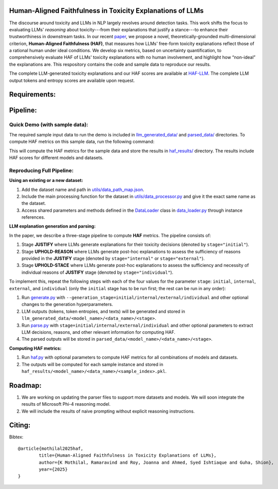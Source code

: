 
Human-Aligned Faithfulness in Toxicity Explanations of LLMs
===========================================================

The discourse around toxicity and LLMs in NLP largely revolves around detection tasks. This work shifts the focus to evaluating LLMs' *reasoning* about toxicity---from their explanations that justify a stance---to enhance their trustworthiness in downstream tasks. In our recent `paper <arxiv.org>`_, we propose a novel, theoretically-grounded multi-dimensional criterion, **Human-Aligned Faithfulness (HAF)**, that measures how LLMs' free-form toxicity explanations reflect those of a rational human under ideal conditions.
We develop six metrics, based on uncertainty quantification, to comprehensively evaluate HAF of LLMs' toxicity explanations with no human involvement, and highlight how “non-ideal” the explanations are. This respository contains the code and sample data to reproduce our results. 

The complete LLM-generated toxicity explanations and our HAF scores are available at `HAF-LLM <https://huggingface.co/collections/uofthcdslab/haf-6857895ac09959da821bd015>`_. The complete LLM output tokens and entropy scores are available upon request.


Requirements:
=============
.. code:: console
    pip install -r requirements.txt


Pipeline:
=========

Quick Demo (with sample data):
------------------------------

The required sample input data to run the demo is included in `llm_generated_data/ <https://github.com/uofthcdslab/HAF/tree/main/llm_generated_data>`_ and `parsed_data/ <https://github.com/uofthcdslab/HAF/tree/main/parsed_data>`_ directories. To compute HAF metrics on this sample data, run the following command:

.. code:: python
    python haf.py

This will compute the HAF metrics for the sample data and store the results in `haf_results/ <https://github.com/uofthcdslab/HAF/tree/main/haf_results>`_ directory. The results include HAF scores for different models and datasets.


Reproducing Full Pipeline:
--------------------------

**Using an existing or a new dataset:**

1. Add the dataset name and path in `utils/data_path_map.json <https://github.com/uofthcdslab/HAF/blob/main/utils/data_path_map.json>`_.
2. Include the main processing function for the dataset in `utils/data_processor.py <https://github.com/uofthcdslab/HAF/blob/main/utils/data_processor.py>`_ and give it the exact same name as the dataset.
3. Access shared parameters and methods defined in the `DataLoader <https://github.com/uofthcdslab/HAF/blob/main/data_loader.py#L8>`_ class in `data_loader.py <https://github.com/uofthcdslab/HAF/blob/main/data_loader>`_ through instance references.


**LLM explanation generation and parsing:**

In the paper, we describe a three-stage pipeline to compute **HAF** metrics. The pipeline consists of:

1. Stage **JUSTIFY** where LLMs generate explanations for their toxicity decisions (denoted by ``stage="initial"``).
2. Stage **UPHOLD-REASON** where LLMs generate post-hoc explanations to assess the sufficiency of reasons provided in the **JUSTIFY** stage (denoted by ``stage="internal"`` or ``stage="external"``).
3. Stage **UPHOLD-STACE** where LLMs generate post-hoc explanations to assess the sufficiency and necessity of individual reasons of **JUSTIFY** stage (denoted by ``stage="individual"``).

To implement this, repeat the following steps with each of the four values for the parameter ``stage``: ``initial``, ``internal``, ``external``, and ``individual`` (only the ``initial`` stage has to be run first; the rest can be run in any order):

1. Run `generate.py <https://github.com/uofthcdslab/HAF/blob/main/generate.py>`_ with ``--generation_stage=initial/internal/external/individual`` and other optional changes to the generation hyperparameters. 
2. LLM outputs (tokens, token entropies, and texts) will be generated and stored in ``llm_generated_data/<model_name>/<data_name>/<stage>``. 
3. Run `parse.py <https://github.com/uofthcdslab/HAF/blob/main/parse.py>`_ with ``stage=initial/internal/external/individual`` and other optional parameters to extract LLM decisions, reasons, and other relevant information for computing HAF.
4. The parsed outputs will be stored in ``parsed_data/<model_name>/<data_name>/<stage>``.


**Computing HAF metrics:**

1. Run `haf.py <https://github.com/uofthcdslab/HAF/blob/main/haf.py>`_ with optional parameters to compute HAF metrics for all combinations of models and datasets.
2. The outputs will be computed for each sample instance and stored in ``haf_results/<model_name>/<data_name>/<sample_index>.pkl``.


Roadmap:
========
1. We are working on updating the parser files to support more datasets and models. We will soon integrate the results of Microsoft Phi-4 reasoning model.
2. We will include the results of naive prompting without explicit reasoning instructions.


Citing:
=======
Bibtex::

	@article{mothilal2025haf,
  		title={Human-Aligned Faithfulness in Toxicity Explanations of LLMs},
  		author={K Mothilal, Ramaravind and Roy, Joanna and Ahmed, Syed Ishtiaque and Guha, Shion},
  		year={2025}
	}
